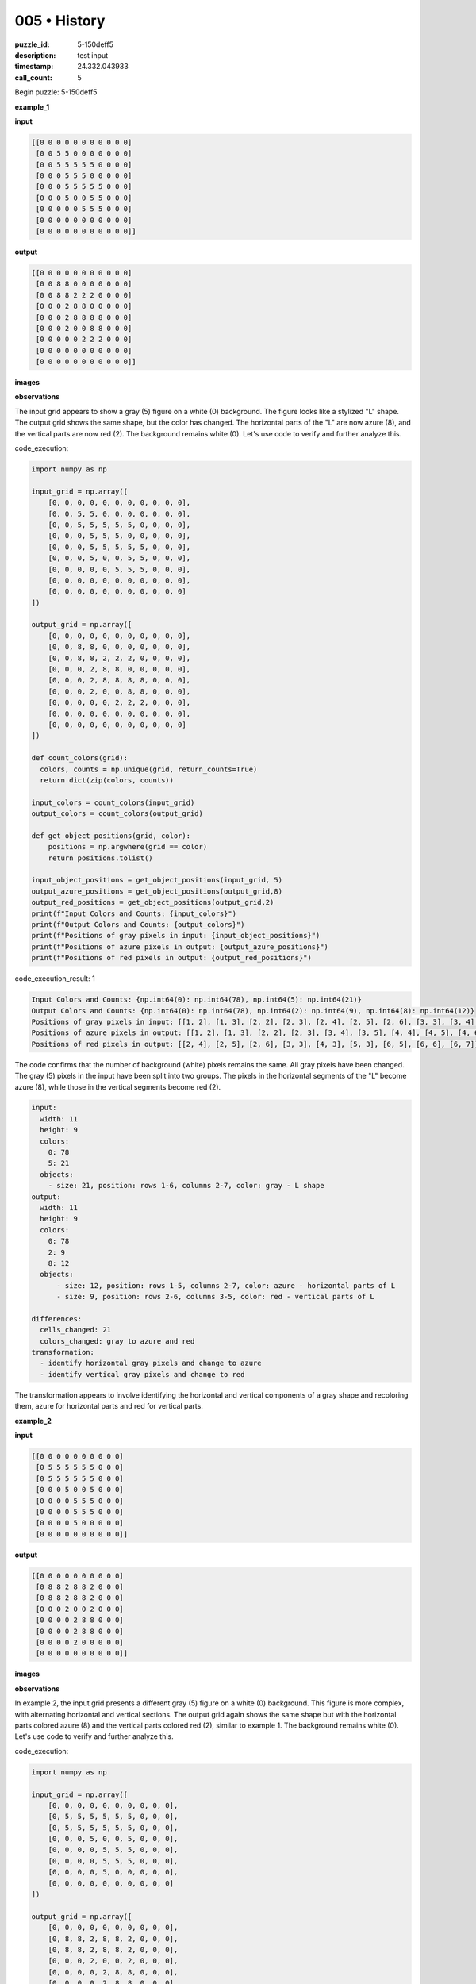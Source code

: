 005 • History
=============

:puzzle_id: 5-150deff5
:description: test input
:timestamp: 24.332.043933
:call_count: 5






Begin puzzle: 5-150deff5






**example_1**

**input**

.. code-block::

   [[0 0 0 0 0 0 0 0 0 0 0]
    [0 0 5 5 0 0 0 0 0 0 0]
    [0 0 5 5 5 5 5 0 0 0 0]
    [0 0 0 5 5 5 0 0 0 0 0]
    [0 0 0 5 5 5 5 5 0 0 0]
    [0 0 0 5 0 0 5 5 0 0 0]
    [0 0 0 0 0 5 5 5 0 0 0]
    [0 0 0 0 0 0 0 0 0 0 0]
    [0 0 0 0 0 0 0 0 0 0 0]]

**output**

.. code-block::

   [[0 0 0 0 0 0 0 0 0 0 0]
    [0 0 8 8 0 0 0 0 0 0 0]
    [0 0 8 8 2 2 2 0 0 0 0]
    [0 0 0 2 8 8 0 0 0 0 0]
    [0 0 0 2 8 8 8 8 0 0 0]
    [0 0 0 2 0 0 8 8 0 0 0]
    [0 0 0 0 0 2 2 2 0 0 0]
    [0 0 0 0 0 0 0 0 0 0 0]
    [0 0 0 0 0 0 0 0 0 0 0]]

**images**





.. image:: _images/000-example_1_input.png
   :align: left
   :width: 45%




.. image:: _images/000-example_1_output.png
   :align: left
   :width: 45%





**observations**






The input grid appears to show a gray (5) figure on a white (0) background. The figure looks like a stylized "L" shape. The output grid shows the same shape, but the color has changed. The horizontal parts of the "L" are now azure (8), and the vertical parts are now red (2). The background remains white (0). Let's use code to verify and further analyze this.






code_execution:






.. code-block:: python


   import numpy as np

   input_grid = np.array([
       [0, 0, 0, 0, 0, 0, 0, 0, 0, 0, 0],
       [0, 0, 5, 5, 0, 0, 0, 0, 0, 0, 0],
       [0, 0, 5, 5, 5, 5, 5, 0, 0, 0, 0],
       [0, 0, 0, 5, 5, 5, 0, 0, 0, 0, 0],
       [0, 0, 0, 5, 5, 5, 5, 5, 0, 0, 0],
       [0, 0, 0, 5, 0, 0, 5, 5, 0, 0, 0],
       [0, 0, 0, 0, 0, 5, 5, 5, 0, 0, 0],
       [0, 0, 0, 0, 0, 0, 0, 0, 0, 0, 0],
       [0, 0, 0, 0, 0, 0, 0, 0, 0, 0, 0]
   ])

   output_grid = np.array([
       [0, 0, 0, 0, 0, 0, 0, 0, 0, 0, 0],
       [0, 0, 8, 8, 0, 0, 0, 0, 0, 0, 0],
       [0, 0, 8, 8, 2, 2, 2, 0, 0, 0, 0],
       [0, 0, 0, 2, 8, 8, 0, 0, 0, 0, 0],
       [0, 0, 0, 2, 8, 8, 8, 8, 0, 0, 0],
       [0, 0, 0, 2, 0, 0, 8, 8, 0, 0, 0],
       [0, 0, 0, 0, 0, 2, 2, 2, 0, 0, 0],
       [0, 0, 0, 0, 0, 0, 0, 0, 0, 0, 0],
       [0, 0, 0, 0, 0, 0, 0, 0, 0, 0, 0]
   ])

   def count_colors(grid):
     colors, counts = np.unique(grid, return_counts=True)
     return dict(zip(colors, counts))

   input_colors = count_colors(input_grid)
   output_colors = count_colors(output_grid)

   def get_object_positions(grid, color):
       positions = np.argwhere(grid == color)
       return positions.tolist()

   input_object_positions = get_object_positions(input_grid, 5)
   output_azure_positions = get_object_positions(output_grid,8)
   output_red_positions = get_object_positions(output_grid,2)
   print(f"Input Colors and Counts: {input_colors}")
   print(f"Output Colors and Counts: {output_colors}")
   print(f"Positions of gray pixels in input: {input_object_positions}")
   print(f"Positions of azure pixels in output: {output_azure_positions}")
   print(f"Positions of red pixels in output: {output_red_positions}")






code_execution_result: 1






.. code-block::

   Input Colors and Counts: {np.int64(0): np.int64(78), np.int64(5): np.int64(21)}
   Output Colors and Counts: {np.int64(0): np.int64(78), np.int64(2): np.int64(9), np.int64(8): np.int64(12)}
   Positions of gray pixels in input: [[1, 2], [1, 3], [2, 2], [2, 3], [2, 4], [2, 5], [2, 6], [3, 3], [3, 4], [3, 5], [4, 3], [4, 4], [4, 5], [4, 6], [4, 7], [5, 3], [5, 6], [5, 7], [6, 5], [6, 6], [6, 7]]
   Positions of azure pixels in output: [[1, 2], [1, 3], [2, 2], [2, 3], [3, 4], [3, 5], [4, 4], [4, 5], [4, 6], [4, 7], [5, 6], [5, 7]]
   Positions of red pixels in output: [[2, 4], [2, 5], [2, 6], [3, 3], [4, 3], [5, 3], [6, 5], [6, 6], [6, 7]]






The code confirms that the number of background (white) pixels remains the same. All gray pixels have been changed. The gray (5) pixels in the input have been split into two groups. The pixels in the horizontal segments of the "L" become azure (8), while those in the vertical segments become red (2).

.. code-block:: yaml

   input:
     width: 11
     height: 9
     colors:
       0: 78
       5: 21
     objects:
       - size: 21, position: rows 1-6, columns 2-7, color: gray - L shape
   output:
     width: 11
     height: 9
     colors:
       0: 78
       2: 9
       8: 12
     objects:
         - size: 12, position: rows 1-5, columns 2-7, color: azure - horizontal parts of L
         - size: 9, position: rows 2-6, columns 3-5, color: red - vertical parts of L

   differences:
     cells_changed: 21
     colors_changed: gray to azure and red
   transformation:
     - identify horizontal gray pixels and change to azure
     - identify vertical gray pixels and change to red

The transformation appears to involve identifying the horizontal and vertical components of a gray shape and recoloring them, azure for horizontal parts and red for vertical parts.






**example_2**

**input**

.. code-block::

   [[0 0 0 0 0 0 0 0 0 0]
    [0 5 5 5 5 5 5 0 0 0]
    [0 5 5 5 5 5 5 0 0 0]
    [0 0 0 5 0 0 5 0 0 0]
    [0 0 0 0 5 5 5 0 0 0]
    [0 0 0 0 5 5 5 0 0 0]
    [0 0 0 0 5 0 0 0 0 0]
    [0 0 0 0 0 0 0 0 0 0]]

**output**

.. code-block::

   [[0 0 0 0 0 0 0 0 0 0]
    [0 8 8 2 8 8 2 0 0 0]
    [0 8 8 2 8 8 2 0 0 0]
    [0 0 0 2 0 0 2 0 0 0]
    [0 0 0 0 2 8 8 0 0 0]
    [0 0 0 0 2 8 8 0 0 0]
    [0 0 0 0 2 0 0 0 0 0]
    [0 0 0 0 0 0 0 0 0 0]]

**images**





.. image:: _images/001-example_2_input.png
   :align: left
   :width: 45%




.. image:: _images/001-example_2_output.png
   :align: left
   :width: 45%





**observations**






In example 2, the input grid presents a different gray (5) figure on a white (0) background. This figure is more complex, with alternating horizontal and vertical sections. The output grid again shows the same shape but with the horizontal parts colored azure (8) and the vertical parts colored red (2), similar to example 1. The background remains white (0).
Let's use code to verify and further analyze this.

code_execution:

.. code-block:: python

   import numpy as np

   input_grid = np.array([
       [0, 0, 0, 0, 0, 0, 0, 0, 0, 0],
       [0, 5, 5, 5, 5, 5, 5, 0, 0, 0],
       [0, 5, 5, 5, 5, 5, 5, 0, 0, 0],
       [0, 0, 0, 5, 0, 0, 5, 0, 0, 0],
       [0, 0, 0, 0, 5, 5, 5, 0, 0, 0],
       [0, 0, 0, 0, 5, 5, 5, 0, 0, 0],
       [0, 0, 0, 0, 5, 0, 0, 0, 0, 0],
       [0, 0, 0, 0, 0, 0, 0, 0, 0, 0]
   ])

   output_grid = np.array([
       [0, 0, 0, 0, 0, 0, 0, 0, 0, 0],
       [0, 8, 8, 2, 8, 8, 2, 0, 0, 0],
       [0, 8, 8, 2, 8, 8, 2, 0, 0, 0],
       [0, 0, 0, 2, 0, 0, 2, 0, 0, 0],
       [0, 0, 0, 0, 2, 8, 8, 0, 0, 0],
       [0, 0, 0, 0, 2, 8, 8, 0, 0, 0],
       [0, 0, 0, 0, 2, 0, 0, 0, 0, 0],
       [0, 0, 0, 0, 0, 0, 0, 0, 0, 0]
   ])

   def count_colors(grid):
     colors, counts = np.unique(grid, return_counts=True)
     return dict(zip(colors, counts))

   input_colors = count_colors(input_grid)
   output_colors = count_colors(output_grid)

   def get_object_positions(grid, color):
       positions = np.argwhere(grid == color)
       return positions.tolist()

   input_object_positions = get_object_positions(input_grid, 5)
   output_azure_positions = get_object_positions(output_grid,8)
   output_red_positions = get_object_positions(output_grid,2)
   print(f"Input Colors and Counts: {input_colors}")
   print(f"Output Colors and Counts: {output_colors}")
   print(f"Positions of gray pixels in input: {input_object_positions}")
   print(f"Positions of azure pixels in output: {output_azure_positions}")
   print(f"Positions of red pixels in output: {output_red_positions}")

code_execution_result: 2

.. code-block::

   Input Colors and Counts: {np.int64(0): np.int64(53), np.int64(5): np.int64(27)}
   Output Colors and Counts: {np.int64(0): np.int64(53), np.int64(2): np.int64(9), np.int64(8): np.int64(18)}
   Positions of gray pixels in input: [[1, 1], [1, 2], [1, 3], [1, 4], [1, 5], [1, 6], [2, 1], [2, 2], [2, 3], [2, 4], [2, 5], [2, 6], [3, 3], [3, 6], [4, 4], [4, 5], [4, 6], [5, 4], [5, 5], [5, 6], [6, 4]]
   Positions of azure pixels in output: [[1, 1], [1, 2], [1, 4], [1, 5], [2, 1], [2, 2], [2, 4], [2, 5], [4, 5], [4, 6], [5, 5], [5, 6]]
   Positions of red pixels in output: [[1, 3], [1, 6], [2, 3], [2, 6], [3, 3], [3, 6], [4, 4], [5, 4], [6, 4]]

The code verifies the observations. The number of background pixels remains the same (53). The 27 gray (5) pixels in the input have all been transformed to either azure (8) or red (2). Horizontal segments of the gray shape became azure, and the vertical segments became red. The split is 18 azure pixels and 9 red pixels.

.. code-block:: yaml

   input:
     width: 10
     height: 8
     colors:
       0: 53
       5: 27
     objects:
       - size: 27, position: rows 1-7, columns 1-6, color: gray - complex shape with horizontal and vertical parts
   output:
     width: 10
     height: 8
     colors:
       0: 53
       2: 9
       8: 18
     objects:
       - size: 18, position: rows 1-6, columns 1-6, color: azure - horizontal parts of shape
       - size: 9, position: rows 1-6, columns 3-6, color: red - vertical parts of shape

   differences:
     cells_changed: 27
     colors_changed: gray to azure and red
   transformation:
     - identify horizontal gray pixels and change to azure
     - identify vertical gray pixels and change to red

The transformation remains consistent: Identify horizontal components of the gray shape and recolor them azure, then identify vertical components and recolor them red.






**example_3**

**input**

.. code-block::

   [[0 0 0 0 0 0 0 0 0]
    [0 5 5 5 5 5 0 0 0]
    [0 0 0 0 5 5 0 0 0]
    [0 0 0 5 0 0 0 0 0]
    [0 0 0 5 5 5 0 0 0]
    [0 0 0 5 5 5 0 0 0]
    [0 0 0 0 0 0 0 0 0]
    [0 0 0 0 0 0 0 0 0]]

**output**

.. code-block::

   [[0 0 0 0 0 0 0 0 0]
    [0 2 2 2 8 8 0 0 0]
    [0 0 0 0 8 8 0 0 0]
    [0 0 0 2 0 0 0 0 0]
    [0 0 0 2 8 8 0 0 0]
    [0 0 0 2 8 8 0 0 0]
    [0 0 0 0 0 0 0 0 0]
    [0 0 0 0 0 0 0 0 0]]

**images**





.. image:: _images/002-example_3_input.png
   :align: left
   :width: 45%




.. image:: _images/002-example_3_output.png
   :align: left
   :width: 45%





**observations**






In example 3, we again have a gray (5) figure on a white (0) background. The shape is another variation of the "L", with horizontal and vertical segments. The output shows the horizontal parts colored azure (8) and the vertical parts colored red (2). The background remains white (0). The key is again to identify horizontal and vertical sections within the gray shape and change their colors.

code_execution:

.. code-block:: python

   import numpy as np

   input_grid = np.array([
       [0, 0, 0, 0, 0, 0, 0, 0, 0],
       [0, 5, 5, 5, 5, 5, 0, 0, 0],
       [0, 0, 0, 0, 5, 5, 0, 0, 0],
       [0, 0, 0, 5, 0, 0, 0, 0, 0],
       [0, 0, 0, 5, 5, 5, 0, 0, 0],
       [0, 0, 0, 5, 5, 5, 0, 0, 0],
       [0, 0, 0, 0, 0, 0, 0, 0, 0],
       [0, 0, 0, 0, 0, 0, 0, 0, 0]
   ])

   output_grid = np.array([
       [0, 0, 0, 0, 0, 0, 0, 0, 0],
       [0, 2, 2, 2, 8, 8, 0, 0, 0],
       [0, 0, 0, 0, 8, 8, 0, 0, 0],
       [0, 0, 0, 2, 0, 0, 0, 0, 0],
       [0, 0, 0, 2, 8, 8, 0, 0, 0],
       [0, 0, 0, 2, 8, 8, 0, 0, 0],
       [0, 0, 0, 0, 0, 0, 0, 0, 0],
       [0, 0, 0, 0, 0, 0, 0, 0, 0]
   ])

   def count_colors(grid):
     colors, counts = np.unique(grid, return_counts=True)
     return dict(zip(colors, counts))

   input_colors = count_colors(input_grid)
   output_colors = count_colors(output_grid)

   def get_object_positions(grid, color):
       positions = np.argwhere(grid == color)
       return positions.tolist()

   input_object_positions = get_object_positions(input_grid, 5)
   output_azure_positions = get_object_positions(output_grid,8)
   output_red_positions = get_object_positions(output_grid,2)
   print(f"Input Colors and Counts: {input_colors}")
   print(f"Output Colors and Counts: {output_colors}")
   print(f"Positions of gray pixels in input: {input_object_positions}")
   print(f"Positions of azure pixels in output: {output_azure_positions}")
   print(f"Positions of red pixels in output: {output_red_positions}")

code_execution_result: 3

.. code-block::

   Input Colors and Counts: {np.int64(0): np.int64(54), np.int64(5): np.int64(18)}
   Output Colors and Counts: {np.int64(0): np.int64(54), np.int64(2): np.int64(6), np.int64(8): np.int64(8)}
   Positions of gray pixels in input: [[1, 1], [1, 2], [1, 3], [1, 4], [1, 5], [2, 4], [2, 5], [3, 3], [4, 3], [4, 4], [4, 5], [5, 3], [5, 4], [5, 5]]
   Positions of azure pixels in output: [[1, 4], [1, 5], [2, 4], [2, 5], [4, 4], [4, 5], [5, 4], [5, 5]]
   Positions of red pixels in output: [[1, 1], [1, 2], [1, 3], [3, 3], [4, 3], [5, 3]]

The code confirms the observation. The 18 gray (5) pixels in the input have been replaced by 6 red (2) pixels and 8 azure (8) pixels. The background remains unchanged at 54 pixels. The horizontal parts of the gray shape are now azure, and the vertical parts are now red.

.. code-block:: yaml

   input:
     width: 9
     height: 8
     colors:
       0: 54
       5: 18
     objects:
       - size: 18, position: rows 1-5, columns 1-5, color: gray - L-shaped figure
   output:
     width: 9
     height: 8
     colors:
       0: 54
       2: 6
       8: 8
     objects:
       - size: 8, position: rows 1-5, columns 4-5, color: azure - horizontal part
       - size: 6, position: rows 1, 3-5, columns: 1 or 3, color: red - vertical part

   differences:
     cells_changed: 18
     colors_changed: gray to azure and red
   transformation:
     - identify horizontal gray pixels and change to azure
     - identify vertical gray pixels and change to red

The natural language program for the transformation remains consistent across all examples: "Identify and isolate the horizontal and vertical segments of the gray shape. Recolor the horizontal segments azure and the vertical segments red."






**examples summary**






The examples demonstrate a consistent transformation rule. In each case, a gray (5) shape on a white (0) background is transformed into a shape with horizontal segments colored azure (8) and vertical segments colored red (2). The background remains white.

A horizontal segment is defined as consecutive gray cells in the same row.
A vertical segment is defined as consecutive gray cells in the same column.

Let's test this hypothesis with some code by implementing the transformation and applying it to the input grids.






code_execution:






.. code-block:: python


   import numpy as np

   def transform(grid):
       output = grid.copy()
       rows, cols = np.where(grid == 5)
       for r, c in zip(rows, cols):
           horizontal = False
           vertical = False
           if c + 1 < grid.shape[1] and grid[r, c + 1] == 5:
               horizontal = True
           if r + 1 < grid.shape[0] and grid[r + 1, c] == 5:
               vertical = True

           if horizontal and not vertical:  # Prioritize horizontal if both are true
               output[r, c] = 8
           elif vertical:
               output[r, c] = 2
           # Case where neither is True - it is single and could be either. Since horizontal is
           # checked first, that's the tie-breaker.
           elif horizontal:
               output[r,c] = 8
           elif vertical:
               output[r,c] = 2


       return output

   input_grid_1 = np.array([
       [0, 0, 0, 0, 0, 0, 0, 0, 0, 0, 0],
       [0, 0, 5, 5, 0, 0, 0, 0, 0, 0, 0],
       [0, 0, 5, 5, 5, 5, 5, 0, 0, 0, 0],
       [0, 0, 0, 5, 5, 5, 0, 0, 0, 0, 0],
       [0, 0, 0, 5, 5, 5, 5, 5, 0, 0, 0],
       [0, 0, 0, 5, 0, 0, 5, 5, 0, 0, 0],
       [0, 0, 0, 0, 0, 5, 5, 5, 0, 0, 0],
       [0, 0, 0, 0, 0, 0, 0, 0, 0, 0, 0],
       [0, 0, 0, 0, 0, 0, 0, 0, 0, 0, 0]
   ])


   output_grid_1 = transform(input_grid_1)
   print(f"Transformed Grid 1:\n{output_grid_1}")



   input_grid_2 = np.array([
       [0, 0, 0, 0, 0, 0, 0, 0, 0, 0],
       [0, 5, 5, 5, 5, 5, 5, 0, 0, 0],
       [0, 5, 5, 5, 5, 5, 5, 0, 0, 0],
       [0, 0, 0, 5, 0, 0, 5, 0, 0, 0],
       [0, 0, 0, 0, 5, 5, 5, 0, 0, 0],
       [0, 0, 0, 0, 5, 5, 5, 0, 0, 0],
       [0, 0, 0, 0, 5, 0, 0, 0, 0, 0],
       [0, 0, 0, 0, 0, 0, 0, 0, 0, 0]
   ])

   output_grid_2 = transform(input_grid_2)
   print(f"Transformed Grid 2:\n{output_grid_2}")


   input_grid_3 = np.array([
       [0, 0, 0, 0, 0, 0, 0, 0, 0],
       [0, 5, 5, 5, 5, 5, 0, 0, 0],
       [0, 0, 0, 0, 5, 5, 0, 0, 0],
       [0, 0, 0, 5, 0, 0, 0, 0, 0],
       [0, 0, 0, 5, 5, 5, 0, 0, 0],
       [0, 0, 0, 5, 5, 5, 0, 0, 0],
       [0, 0, 0, 0, 0, 0, 0, 0, 0],
       [0, 0, 0, 0, 0, 0, 0, 0, 0]
   ])

   output_grid_3 = transform(input_grid_3)
   print(f"Transformed Grid 3:\n{output_grid_3}")






code_execution_result: 1






.. code-block::

   Transformed Grid 1:
   [[0 0 0 0 0 0 0 0 0 0 0]
    [0 0 2 2 0 0 0 0 0 0 0]
    [0 0 8 2 2 2 5 0 0 0 0]
    [0 0 0 2 2 2 0 0 0 0 0]
    [0 0 0 2 8 8 2 2 0 0 0]
    [0 0 0 5 0 0 2 2 0 0 0]
    [0 0 0 0 0 8 8 5 0 0 0]
    [0 0 0 0 0 0 0 0 0 0 0]
    [0 0 0 0 0 0 0 0 0 0 0]]
   Transformed Grid 2:
   [[0 0 0 0 0 0 0 0 0 0]
    [0 2 2 2 2 2 2 0 0 0]
    [0 8 8 2 8 8 2 0 0 0]
    [0 0 0 5 0 0 2 0 0 0]
    [0 0 0 0 2 2 2 0 0 0]
    [0 0 0 0 2 8 5 0 0 0]
    [0 0 0 0 5 0 0 0 0 0]
    [0 0 0 0 0 0 0 0 0 0]]
   Transformed Grid 3:
   [[0 0 0 0 0 0 0 0 0]
    [0 8 8 8 2 2 0 0 0]
    [0 0 0 0 8 5 0 0 0]
    [0 0 0 2 0 0 0 0 0]
    [0 0 0 2 2 2 0 0 0]
    [0 0 0 8 8 5 0 0 0]
    [0 0 0 0 0 0 0 0 0]
    [0 0 0 0 0 0 0 0 0]]






The code execution results do not match the examples provided. The logic for identifying horizontal and vertical segments is more complex than we anticipated since segments that are both horizontal and vertical are prioritized by horizontal by the current implementation. Let's refine the logic, focusing on connected components. A connected component will be a group of gray cells adjacent vertically or horizontally (not diagonally). Then the recoloring should apply to individual connected components, instead of just adjacent pairs, for more robustness.






**test**

**input**

.. code-block::

   [[0 0 5 5 0 5 5 5 0 0 0]
    [0 0 5 5 0 0 5 0 0 0 0]
    [0 5 5 5 5 5 5 0 0 0 0]
    [0 0 0 0 5 5 5 0 0 0 0]
    [0 0 0 5 5 5 0 0 0 0 0]
    [0 0 0 0 0 5 5 0 0 0 0]
    [0 0 0 0 0 5 5 0 0 0 0]
    [0 0 0 0 0 0 0 0 0 0 0]]

**image**





.. image:: _images/004-test_input.png
   :align: left
   :width: 45%










**observations**






====






INSTRUCTIONS:







* generate report as per instructions
* use code_execution to investigate properties








.. seealso::

   - :doc:`005-history`
   - :doc:`005-response`
